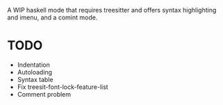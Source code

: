 
A WIP haskell mode that requires treesitter and offers syntax highlighting and imenu, and a comint mode.

* TODO
- Indentation
- Autoloading
- Syntax table
- Fix treesit-font-lock-feature-list
- Comment problem
